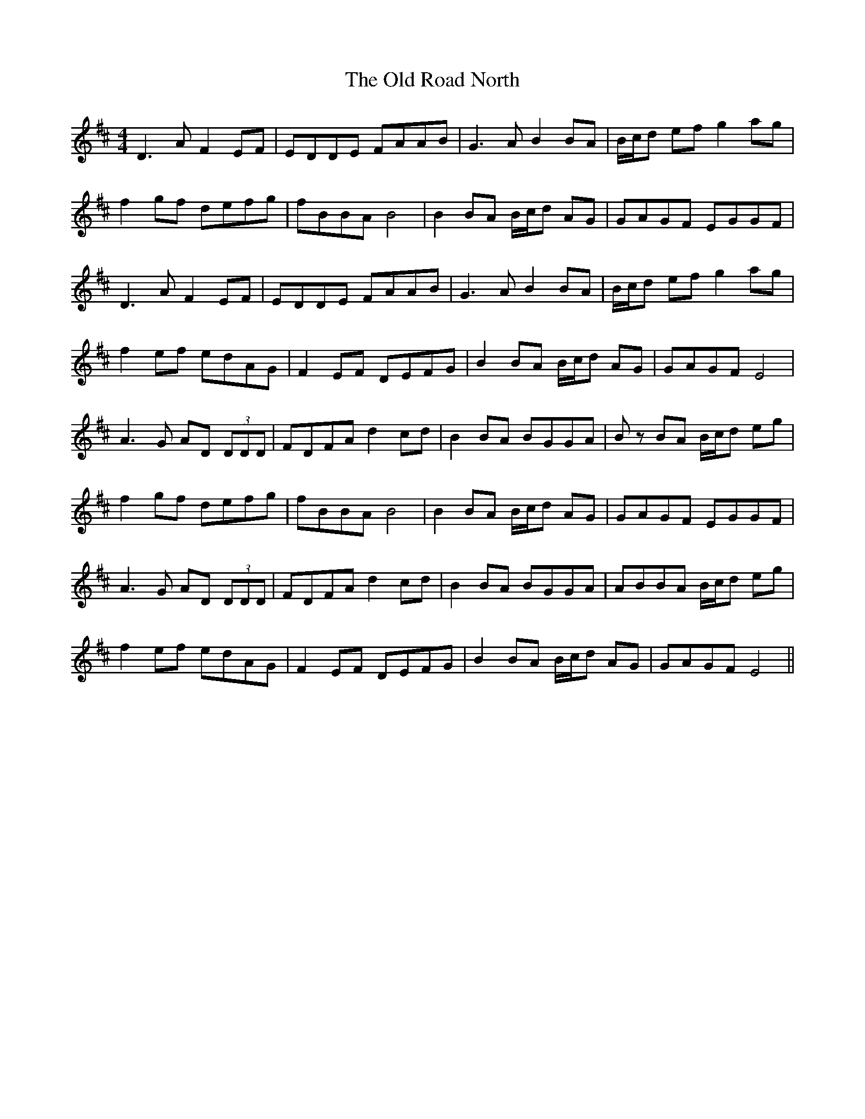 X: 30382
T: Old Road North, The
R: reel
M: 4/4
K: Dmajor
D3 A F2 EF|EDDE FAAB|G3 A B2 BA|B/c/d ef g2 ag|
f2 gf defg|fBBA B4|B2 BA B/c/d AG|GAGF EGGF|
D3 A F2 EF|EDDE FAAB|G3 A B2 BA|B/c/d ef g2 ag|
f2 ef edAG|F2 EF DEFG|B2 BA B/c/d AG|GAGF E4|
A3 G AD (3DDD|FDFA d2 cd|B2 BA BGGA|B z BA B/c/d eg|
f2 gf defg|fBBA B4|B2 BA B/c/d AG|GAGF EGGF|
A3 G AD (3DDD|FDFA d2 cd|B2 BA BGGA|ABBA B/c/d eg|
f2 ef edAG|F2 EF DEFG|B2 BA B/c/d AG|GAGF E4||

